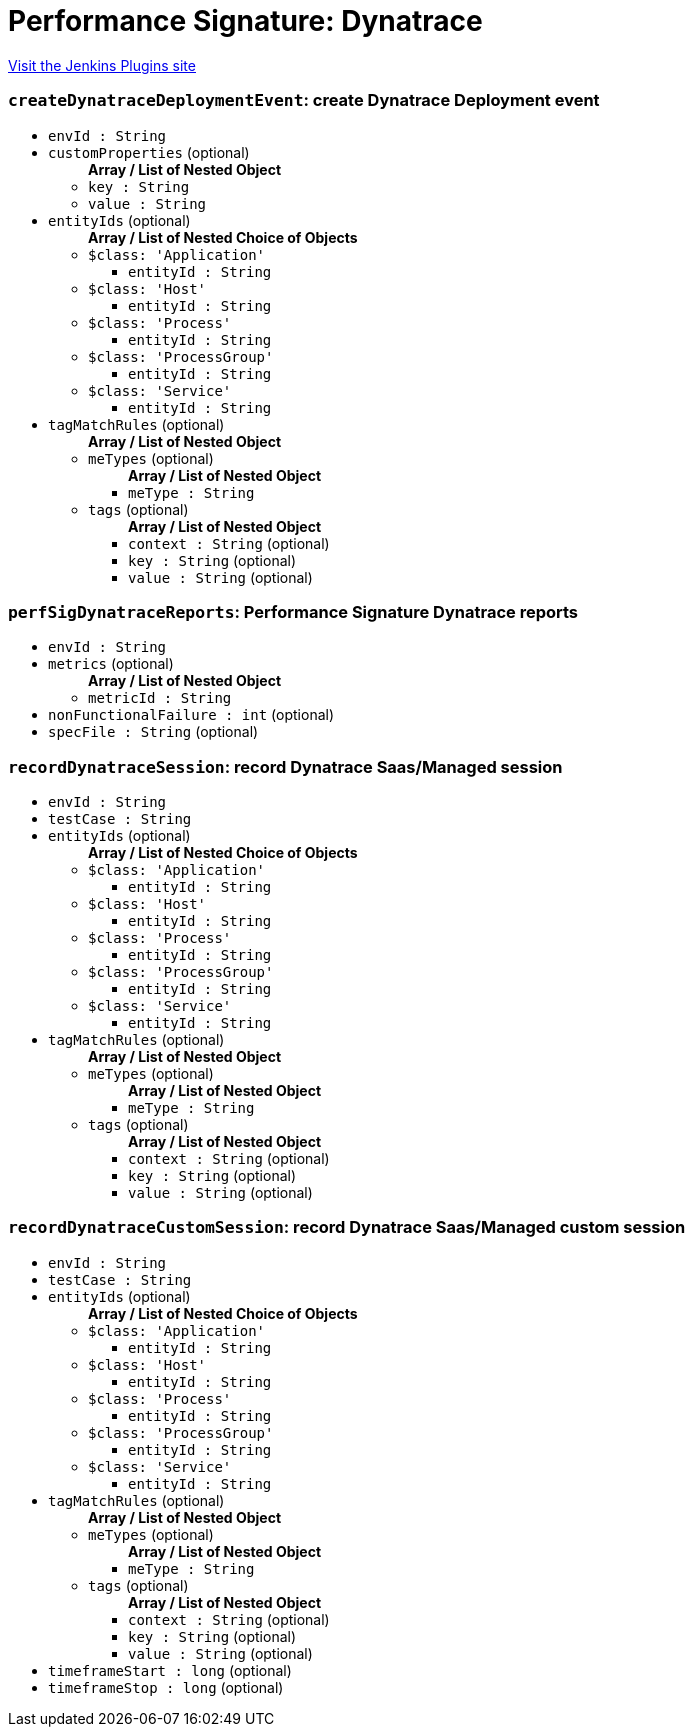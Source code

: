 = Performance Signature: Dynatrace
:page-layout: pipelinesteps

:notitle:
:description:
:author:
:email: jenkinsci-users@googlegroups.com
:sectanchors:
:toc: left
:compat-mode!:


++++
<a href="https://plugins.jenkins.io/performance-signature-dynatracesaas">Visit the Jenkins Plugins site</a>
++++


=== `createDynatraceDeploymentEvent`: create Dynatrace Deployment event
++++
<ul><li><code>envId : String</code>
</li>
<li><code>customProperties</code> (optional)
<ul><b>Array / List of Nested Object</b>
<li><code>key : String</code>
</li>
<li><code>value : String</code>
</li>
</ul></li>
<li><code>entityIds</code> (optional)
<ul><b>Array / List of Nested Choice of Objects</b>
<li><code>$class: 'Application'</code><div>
<ul><li><code>entityId : String</code>
</li>
</ul></div></li>
<li><code>$class: 'Host'</code><div>
<ul><li><code>entityId : String</code>
</li>
</ul></div></li>
<li><code>$class: 'Process'</code><div>
<ul><li><code>entityId : String</code>
</li>
</ul></div></li>
<li><code>$class: 'ProcessGroup'</code><div>
<ul><li><code>entityId : String</code>
</li>
</ul></div></li>
<li><code>$class: 'Service'</code><div>
<ul><li><code>entityId : String</code>
</li>
</ul></div></li>
</ul></li>
<li><code>tagMatchRules</code> (optional)
<ul><b>Array / List of Nested Object</b>
<li><code>meTypes</code> (optional)
<ul><b>Array / List of Nested Object</b>
<li><code>meType : String</code>
</li>
</ul></li>
<li><code>tags</code> (optional)
<ul><b>Array / List of Nested Object</b>
<li><code>context : String</code> (optional)
</li>
<li><code>key : String</code> (optional)
</li>
<li><code>value : String</code> (optional)
</li>
</ul></li>
</ul></li>
</ul>


++++
=== `perfSigDynatraceReports`: Performance Signature Dynatrace reports
++++
<ul><li><code>envId : String</code>
</li>
<li><code>metrics</code> (optional)
<ul><b>Array / List of Nested Object</b>
<li><code>metricId : String</code>
</li>
</ul></li>
<li><code>nonFunctionalFailure : int</code> (optional)
</li>
<li><code>specFile : String</code> (optional)
</li>
</ul>


++++
=== `recordDynatraceSession`: record Dynatrace Saas/Managed session
++++
<ul><li><code>envId : String</code>
</li>
<li><code>testCase : String</code>
</li>
<li><code>entityIds</code> (optional)
<ul><b>Array / List of Nested Choice of Objects</b>
<li><code>$class: 'Application'</code><div>
<ul><li><code>entityId : String</code>
</li>
</ul></div></li>
<li><code>$class: 'Host'</code><div>
<ul><li><code>entityId : String</code>
</li>
</ul></div></li>
<li><code>$class: 'Process'</code><div>
<ul><li><code>entityId : String</code>
</li>
</ul></div></li>
<li><code>$class: 'ProcessGroup'</code><div>
<ul><li><code>entityId : String</code>
</li>
</ul></div></li>
<li><code>$class: 'Service'</code><div>
<ul><li><code>entityId : String</code>
</li>
</ul></div></li>
</ul></li>
<li><code>tagMatchRules</code> (optional)
<ul><b>Array / List of Nested Object</b>
<li><code>meTypes</code> (optional)
<ul><b>Array / List of Nested Object</b>
<li><code>meType : String</code>
</li>
</ul></li>
<li><code>tags</code> (optional)
<ul><b>Array / List of Nested Object</b>
<li><code>context : String</code> (optional)
</li>
<li><code>key : String</code> (optional)
</li>
<li><code>value : String</code> (optional)
</li>
</ul></li>
</ul></li>
</ul>


++++
=== `recordDynatraceCustomSession`: record Dynatrace Saas/Managed custom session
++++
<ul><li><code>envId : String</code>
</li>
<li><code>testCase : String</code>
</li>
<li><code>entityIds</code> (optional)
<ul><b>Array / List of Nested Choice of Objects</b>
<li><code>$class: 'Application'</code><div>
<ul><li><code>entityId : String</code>
</li>
</ul></div></li>
<li><code>$class: 'Host'</code><div>
<ul><li><code>entityId : String</code>
</li>
</ul></div></li>
<li><code>$class: 'Process'</code><div>
<ul><li><code>entityId : String</code>
</li>
</ul></div></li>
<li><code>$class: 'ProcessGroup'</code><div>
<ul><li><code>entityId : String</code>
</li>
</ul></div></li>
<li><code>$class: 'Service'</code><div>
<ul><li><code>entityId : String</code>
</li>
</ul></div></li>
</ul></li>
<li><code>tagMatchRules</code> (optional)
<ul><b>Array / List of Nested Object</b>
<li><code>meTypes</code> (optional)
<ul><b>Array / List of Nested Object</b>
<li><code>meType : String</code>
</li>
</ul></li>
<li><code>tags</code> (optional)
<ul><b>Array / List of Nested Object</b>
<li><code>context : String</code> (optional)
</li>
<li><code>key : String</code> (optional)
</li>
<li><code>value : String</code> (optional)
</li>
</ul></li>
</ul></li>
<li><code>timeframeStart : long</code> (optional)
</li>
<li><code>timeframeStop : long</code> (optional)
</li>
</ul>


++++

